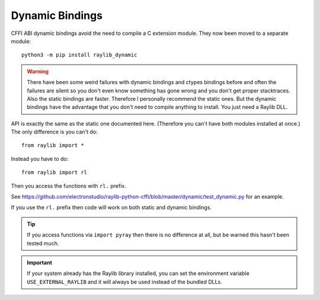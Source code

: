 Dynamic Bindings
================

CFFI ABI dynamic bindings avoid the need to compile a C extension module.  They now been moved to a separate module::

   python3 -m pip install raylib_dynamic

.. warning::

   There have been some weird failures with dynamic bindings and ctypes bindings before and often the
   failures are silent
   so you don't even know something has gone wrong and you don't get proper stacktraces.  Also the static bindings are faster.
   Therefore I personally recommend the static ones.
   But the dynamic bindings have the advantage that you don't need to compile anything to install.  You just need a Raylib DLL.

API is exactly the same as the static one documented here.  (Therefore you can't have both modules installed at once.)  The only difference is you can't do::

    from raylib import *

Instead you have to do::

    from raylib import rl

Then you access the functions with ``rl.`` prefix.

See https://github.com/electronstudio/raylib-python-cffi/blob/master/dynamic/test_dynamic.py for an example.

If you use the ``rl.`` prefix then code will work on both static and dynamic bindings.

.. tip::

   If you access functions via ``import pyray`` then there is no difference at all, but be warned this hasn't been tested much.


.. important::

   If your system already has the Raylib library installed, you can set the environment variable ``USE_EXTERNAL_RAYLIB`` and it will
   always be used instead of the bundled DLLs.
